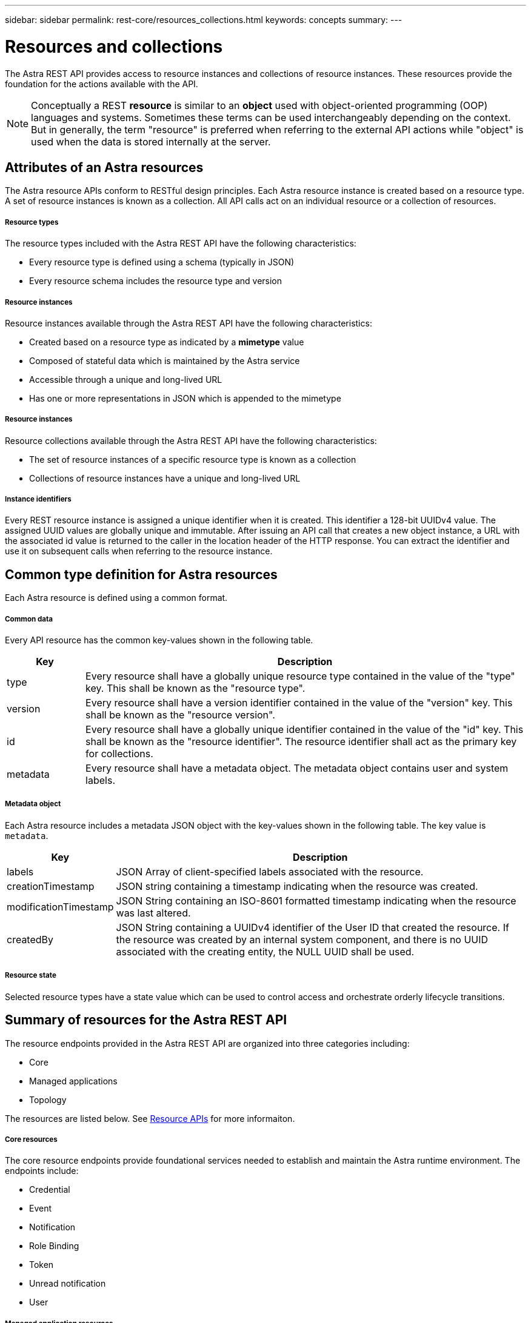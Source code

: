 ---
sidebar: sidebar
permalink: rest-core/resources_collections.html
keywords: concepts
summary:
---

= Resources and collections
:hardbreaks:
:nofooter:
:icons: font
:linkattrs:
:imagesdir: ./media/

[.lead]
The Astra REST API provides access to resource instances and collections of resource instances. These resources provide the foundation for the actions available with the API.

[NOTE]
Conceptually a REST *resource* is similar to an *object* used with object-oriented programming (OOP) languages and systems. Sometimes these terms can be used interchangeably depending on the context. But in generally, the term "resource" is preferred when referring to the external API actions while "object" is used when the data is stored internally at the server.

== Attributes of an Astra resources

The Astra resource APIs conform to RESTful design principles. Each Astra resource instance is created based on a resource type. A set of resource instances is known as a collection. All API calls act on an individual resource or a collection of resources.

===== Resource types

The resource types included with the Astra REST API have the following characteristics:

* Every resource type is defined using a schema (typically in JSON)
* Every resource schema includes the resource type and version

===== Resource instances

Resource instances available through the Astra REST API have the following characteristics:

* Created based on a resource type as indicated by a *mimetype* value
* Composed of stateful data which is maintained by the Astra service
* Accessible through a unique and long-lived URL
* Has one or more representations in JSON which is appended to the mimetype

===== Resource instances

Resource collections available through the Astra REST API have the following characteristics:

* The set of resource instances of a specific resource type is known as a collection
* Collections of resource instances have a unique and long-lived URL

===== Instance identifiers

Every REST resource instance is assigned a unique identifier when it is created. This identifier a 128-bit UUIDv4 value. The assigned UUID values are globally unique and immutable. After issuing an API call that creates a new object instance, a URL with the associated id value is returned to the caller in the location header of the HTTP response. You can extract the identifier and use it on subsequent calls when referring to the resource instance.

== Common type definition for Astra resources

Each Astra resource is defined using a common format.

===== Common data

Every API resource has the common key-values shown in the following table.

[cols="15,85"*,options="header"]
|===
|Key
|Description

|type
|Every resource shall have a globally unique resource type contained in the value of the "type" key. This shall be known as the "resource type".

|version
|Every resource shall have a version identifier contained in the value of the "version" key. This shall be known as the "resource version".

|id
|Every resource shall have a globally unique identifier contained in the value of the "id" key. This shall be known as the "resource identifier". The resource identifier shall act as the primary key for collections.

|metadata
|Every resource shall have a metadata object. The metadata object contains user and system labels.
|===

===== Metadata object

Each Astra resource includes a metadata JSON object with the key-values shown in the following table. The key value is `metadata`.

[cols="15,85"*,options="header"]
|===
|Key
|Description

|labels
|JSON Array of client-specified labels associated with the resource.

|creationTimestamp
|JSON string containing a timestamp indicating when the resource was created.

|modificationTimestamp
|JSON String containing an ISO-8601 formatted timestamp indicating when the resource was last altered.

|createdBy
|JSON String containing a UUIDv4 identifier of the User ID that created the resource. If the resource was created by an internal system component, and there is no UUID associated with the creating entity, the NULL UUID shall be used.

|===

===== Resource state

Selected resource types have a state value which can be used to control access and orchestrate orderly lifecycle transitions.

== Summary of resources for the Astra REST API

The resource endpoints provided in the Astra REST API are organized into three categories including:

* Core
* Managed applications
* Topology

The resources are listed below. See link:../endpoints/resource_apis.html[Resource APIs] for more informaiton.

===== Core resources

The core resource endpoints provide foundational services needed to establish and maintain the Astra runtime environment. The endpoints include:

* Credential
* Event
* Notification
* Role Binding
* Token
* Unread notification
* User

===== Managed application resources

The managed application resource endpoints provide access to the managed Kubernetes applications. The endpoints include:

* Application asset
* Application backup
* Application snapshot
* Managed app
* Schedule

===== Topology resources

The topology resource endpoints provide access to the unmanaged applications and storage resources. The endpoints include:

* App
* Volume
